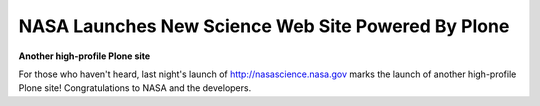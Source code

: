 NASA Launches New Science Web Site Powered By Plone
===================================================

.. post:: 2008/04/10

**Another high-profile Plone site**

For those who haven't heard, last night's launch of http://nasascience.nasa.gov marks the launch of another high-profile Plone site! Congratulations to NASA and the developers.
